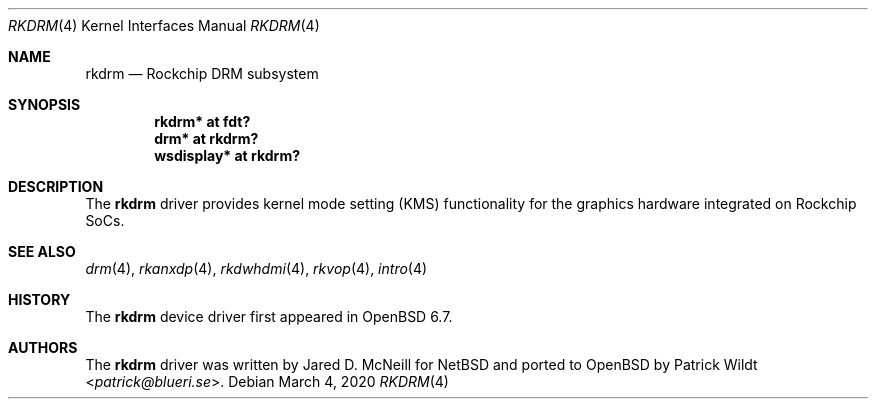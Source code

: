 .\"	$OpenBSD: rkdrm.4,v 1.1 2020/03/04 21:41:36 kettenis Exp $
.\"
.\" Copyright (c) 2020 Mark Kettenis <kettenis@openbsd.org>
.\"
.\" Permission to use, copy, modify, and distribute this software for any
.\" purpose with or without fee is hereby granted, provided that the above
.\" copyright notice and this permission notice appear in all copies.
.\"
.\" THE SOFTWARE IS PROVIDED "AS IS" AND THE AUTHOR DISCLAIMS ALL WARRANTIES
.\" WITH REGARD TO THIS SOFTWARE INCLUDING ALL IMPLIED WARRANTIES OF
.\" MERCHANTABILITY AND FITNESS. IN NO EVENT SHALL THE AUTHOR BE LIABLE FOR
.\" ANY SPECIAL, DIRECT, INDIRECT, OR CONSEQUENTIAL DAMAGES OR ANY DAMAGES
.\" WHATSOEVER RESULTING FROM LOSS OF USE, DATA OR PROFITS, WHETHER IN AN
.\" ACTION OF CONTRACT, NEGLIGENCE OR OTHER TORTIOUS ACTION, ARISING OUT OF
.\" OR IN CONNECTION WITH THE USE OR PERFORMANCE OF THIS SOFTWARE.
.\"
.Dd $Mdocdate: March 4 2020 $
.Dt RKDRM 4
.Os
.Sh NAME
.Nm rkdrm
.Nd Rockchip DRM subsystem
.Sh SYNOPSIS
.Cd "rkdrm* at fdt?"
.Cd "drm* at rkdrm?"
.Cd "wsdisplay* at rkdrm?"
.Sh DESCRIPTION
The
.Nm
driver provides kernel mode setting (KMS) functionality for the
graphics hardware integrated on Rockchip SoCs.
.Sh SEE ALSO
.Xr drm 4 ,
.Xr rkanxdp 4 ,
.Xr rkdwhdmi 4 ,
.Xr rkvop 4 ,
.Xr intro 4
.Sh HISTORY
The
.Nm
device driver first appeared in
.Ox 6.7 .
.Sh AUTHORS
.An -nosplit
The
.Nm
driver was written by
.An Jared D. McNeill
for
.Nx
and ported to
.Ox
by
.An Patrick Wildt Aq Mt patrick@blueri.se .

